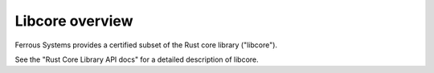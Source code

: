 .. SPDX-License-Identifier: MIT OR Apache-2.0
   SPDX-FileCopyrightText: The Ferrocene Developers

Libcore overview
================

Ferrous Systems provides a certified subset of the Rust core library ("libcore").

.. TODO: fix link to API docs

See the "Rust Core Library API docs" for a detailed description of libcore.
